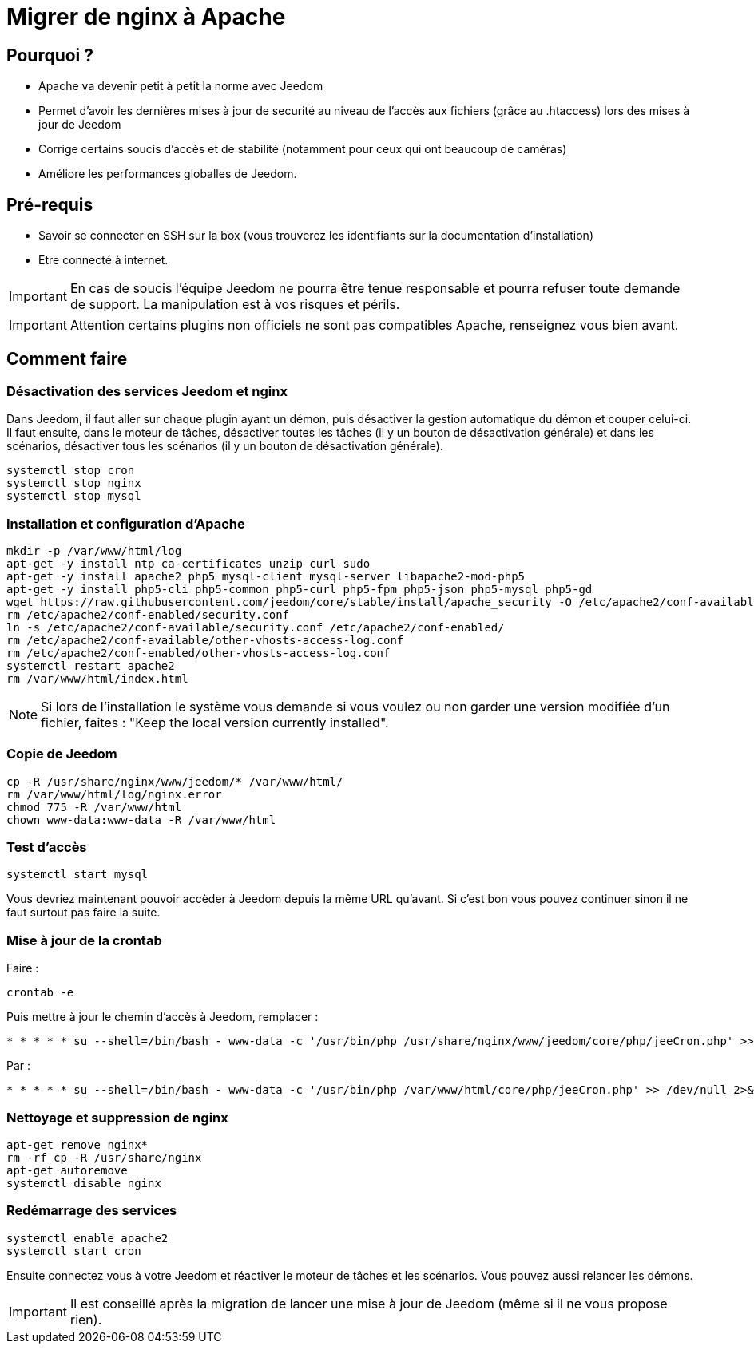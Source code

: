 = Migrer de nginx à Apache

== Pourquoi ?

- Apache va devenir petit à petit la norme avec Jeedom
- Permet d'avoir les dernières mises à jour de securité au niveau de l'accès aux fichiers (grâce au .htaccess) lors des mises à jour de Jeedom
- Corrige certains soucis d'accès et de stabilité (notamment pour ceux qui ont beaucoup de caméras)
- Améliore les performances globalles de Jeedom.

== Pré-requis

- Savoir se connecter en SSH sur la box (vous trouverez les identifiants sur la documentation d'installation)
- Etre connecté à internet.

[IMPORTANT]
En cas de soucis l'équipe Jeedom ne pourra être tenue responsable et pourra refuser toute demande de support. La manipulation est à vos risques et périls.

[IMPORTANT]
Attention certains plugins non officiels ne sont pas compatibles Apache, renseignez vous bien avant.

== Comment faire

=== Désactivation des services Jeedom et nginx

Dans Jeedom, il faut aller sur chaque plugin ayant un démon, puis désactiver la gestion automatique du démon et couper celui-ci. 
Il faut ensuite, dans le moteur de tâches, désactiver toutes les tâches (il y un bouton de désactivation générale) et dans les scénarios, désactiver tous les scénarios (il y un bouton de désactivation générale).

----
systemctl stop cron 
systemctl stop nginx
systemctl stop mysql
----

=== Installation et configuration d'Apache

----
mkdir -p /var/www/html/log
apt-get -y install ntp ca-certificates unzip curl sudo
apt-get -y install apache2 php5 mysql-client mysql-server libapache2-mod-php5
apt-get -y install php5-cli php5-common php5-curl php5-fpm php5-json php5-mysql php5-gd
wget https://raw.githubusercontent.com/jeedom/core/stable/install/apache_security -O /etc/apache2/conf-available/security.conf
rm /etc/apache2/conf-enabled/security.conf
ln -s /etc/apache2/conf-available/security.conf /etc/apache2/conf-enabled/
rm /etc/apache2/conf-available/other-vhosts-access-log.conf
rm /etc/apache2/conf-enabled/other-vhosts-access-log.conf
systemctl restart apache2
rm /var/www/html/index.html
----

[NOTE]
Si lors de l'installation le système vous demande si vous voulez ou non garder une version modifiée d'un fichier, faites : "Keep the local version currently installed".

=== Copie de Jeedom

----
cp -R /usr/share/nginx/www/jeedom/* /var/www/html/
rm /var/www/html/log/nginx.error
chmod 775 -R /var/www/html
chown www-data:www-data -R /var/www/html
----

=== Test d'accès

----
systemctl start mysql
----

Vous devriez maintenant pouvoir accèder à Jeedom depuis la même URL qu'avant. Si c'est bon vous pouvez continuer sinon il ne faut surtout pas faire la suite.

=== Mise à jour de la crontab

Faire : 

----
crontab -e
----

Puis mettre à jour le chemin d'accès à Jeedom, remplacer : 

----
* * * * * su --shell=/bin/bash - www-data -c '/usr/bin/php /usr/share/nginx/www/jeedom/core/php/jeeCron.php' >> /dev/null 2>&1
----

Par : 

----
* * * * * su --shell=/bin/bash - www-data -c '/usr/bin/php /var/www/html/core/php/jeeCron.php' >> /dev/null 2>&1
----

=== Nettoyage et suppression de nginx

----
apt-get remove nginx*
rm -rf cp -R /usr/share/nginx
apt-get autoremove
systemctl disable nginx
----

=== Redémarrage des services

----
systemctl enable apache2
systemctl start cron
----

Ensuite connectez vous à votre Jeedom et réactiver le moteur de tâches et les scénarios. Vous pouvez aussi relancer les démons.

[IMPORTANT]
Il est conseillé après la migration de lancer une mise à jour de Jeedom (même si il ne vous propose rien).




